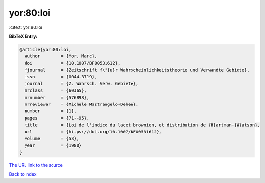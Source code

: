 yor:80:loi
==========

:cite:t:`yor:80:loi`

**BibTeX Entry:**

.. code-block:: bibtex

   @article{yor:80:loi,
     author        = {Yor, Marc},
     doi           = {10.1007/BF00531612},
     fjournal      = {Zeitschrift f\"{u}r Wahrscheinlichkeitstheorie und Verwandte Gebiete},
     issn          = {0044-3719},
     journal       = {Z. Wahrsch. Verw. Gebiete},
     mrclass       = {60J65},
     mrnumber      = {576898},
     mrreviewer    = {Michele Mastrangelo-Dehen},
     number        = {1},
     pages         = {71--95},
     title         = {Loi de l'indice du lacet brownien, et distribution de {H}artman-{W}atson},
     url           = {https://doi.org/10.1007/BF00531612},
     volume        = {53},
     year          = {1980}
   }
`The URL link to the source <https://doi.org/10.1007/BF00531612>`_


`Back to index <../By-Cite-Keys.html>`_
